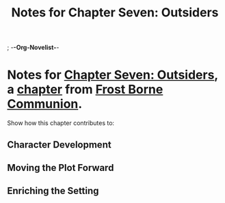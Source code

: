 ; -*-Org-Novelist-*-
#+TITLE: Notes for Chapter Seven: Outsiders
* Notes for [[file:../Chapters/chapter-ChapterSevenOutsiders.org][Chapter Seven: Outsiders]], a [[file:../Indices/chapters.org][chapter]] from [[file:../main.org][Frost Borne Communion]].
Show how this chapter contributes to:
** Character Development
** Moving the Plot Forward
** Enriching the Setting

